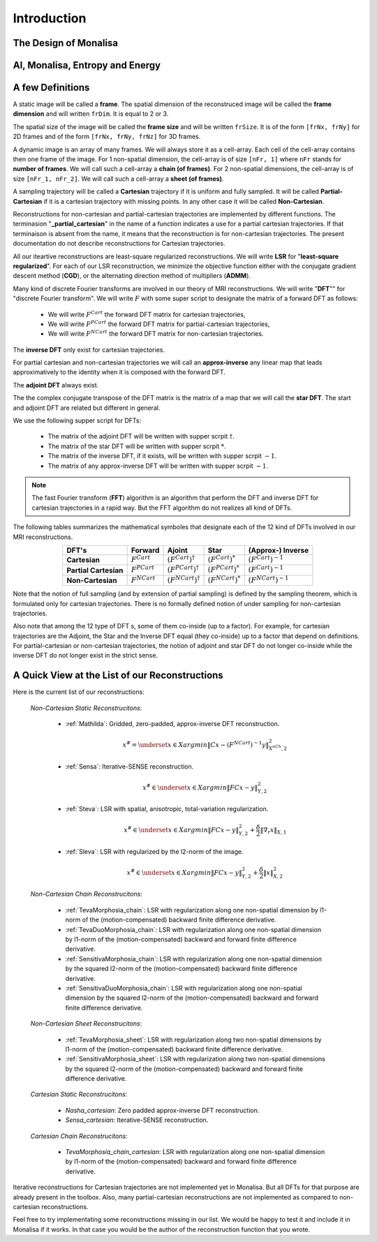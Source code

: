 ============
Introduction
============


The Design of Monalisa
======================



AI, Monalisa, Entropy and Energy
================================




A few Definitions
=================

A static image will be called a **frame**. The spatial dimension of the reconstruced image will be called 
the **frame dimension** and will written ``frDim``. It is equal to 2 or 3. 

The spatial size of the image will be called the **frame size** and 
will be written ``frSize``. It is of the form ``[frNx, frNy]``
for 2D frames and of the form ``[frNx, frNy, frNz]`` for 3D frames. 

A dynamic image is an array of many frames. We will always store it as a cell-array. Each cell of the cell-array
contains then one frame of the image. For 1 non-spatial dimension, the cell-array is of size ``[nFr, 1]`` where ``nFr``
stands for **number of frames**. We will call such a cell-array a **chain (of frames)**. 
For 2 non-spatial dimensions, the cell-array is of size ``[nFr_1, nFr_2]``. We will call such a cell-array a **sheet (of frames)**. 

A sampling trajectory will be called a **Cartesian** trajectory if it is uniform and fully sampled. It will be called
**Partial-Cartesian** if it is a cartesian trajectory with missing points. In any other case it will be called **Non-Cartesian**. 

Reconstructions for non-cartesian and partial-cartesian trajectories are implemented by different functions.
The terminasion "**_partial_cartesian**" in the name of a function indicates a use for a partial cartesian trajectories. 
If that terminaison is absent from the name, it means that the reconstruction is for non-cartesian trajectories.
The present documentation do not describe reconstructions for Cartesian trajectories. 

All our iteartive reconstructions are least-square regularized reconstructions. We will write **LSR** for "**least-square regularized**". 
For each of our LSR reconstruction, we minimize the objective function either with the conjugate gradient descent method (**CGD**), or
the alternating direction method of multipliers (**ADMM**). 

Many kind of discrete Fourier transforms are involved in our theory of MRI reconstructions. 
We will write "**DFT**"" for "discrete Fourier transform". We will write :math:`F` with some super script to designate the matrix of a forward DFT as follows:  

    - We will write :math:`F^{Cart}` the forward DFT matrix for cartesian trajectories, 
    - We will write :math:`F^{PCart}` the forward DFT matrix for partial-cartesian trajectories,
    - We will write :math:`F^{NCart}` the forward DFT matrix for non-cartesian trajectories. 

The **inverse DFT** only exist for cartesian trajectories. 

For partial cartesian and non-cartesian trajectories we 
will call an **approx-inverse** any linear map that leads approximatively 
to the identity when it is composed with the forward DFT. 

The **adjoint DFT** always exist.


The the complex conjugate transpose of the DFT matrix is the matrix of a map that 
we will call the **star DFT**. The start and adjoint DFT are related but different in 
general. 

We use the following supper script for DFTs:

    - The matrix of the adjoint DFT will be written with supper scrpit :math:`\dagger`. 
    - The matrix of the star DFT will be written with supper scrpit :math:`*`.
    - The matrix of the inverse DFT, if it exists, will be written with supper scrpit :math:`-1`.  
    - The matrix of any approx-inverse DFT will be written with supper scrpit :math:`\sim  1`.  

.. note:: 
    The fast Fourier transform (**FFT**) algorithm is an algorithm that perform the DFT and inverse DFT for cartesian 
    trajectories in a rapid way. But the FFT algorithm do not realizes all kind of DFTs. 

The following tables summarizes the mathematical symboles that designate each of the 12 kind of DFTs involved in our MRI reconstructions. 

.. list-table:: 
    :header-rows: 1
    :align: center

    * - **DFT's**
      - Forward
      - Ajoint
      - Star
      - (Approx-) Inverse
    * - **Cartesian**
      - :math:`F^{Cart}`
      - :math:`(F^{Cart})^{\dagger}`
      - :math:`(F^{Cart})^{*}`
      - :math:`(F^{Cart})^{-1}`
    * - **Partial Cartesian**
      - :math:`F^{PCart}`
      - :math:`(F^{PCart})^{\dagger}`
      - :math:`(F^{PCart})^{*}`
      - :math:`(F^{Cart})^{\sim 1}`
    * - **Non-Cartesian**
      - :math:`F^{NCart}`
      - :math:`(F^{NCart})^{\dagger}`
      - :math:`(F^{NCart})^{*}`
      - :math:`(F^{NCart})^{\sim  1}`

Note that the notion of full sampling (and by extension of partial sampling) is defined by the sampling theorem, which is formulated only
for cartesian trajectories. There is no formally defined notion of under sampling for non-cartesian trajectories. 

Also note that among the 12 type of DFT s, some of them co-inside (up to a factor). For example, for cartesian trajectories 
are the  Adjoint, the Star and the Inverse DFT equal (they co-inside) up to a factor that depend on definitions. 
For partial-cartesian or non-cartesian trajectories, the notion of adjoint and star 
DFT do not longer co-inside while the inverse DFT do not longer exist in the strict sense. 




A Quick View at the List of our Reconstructions
===============================================

Here is the current list of our reconstructions: 

    *Non-Cartesian Static Reconstrucitons*: 

        - :ref:`Mathilda`: Gridded, zero-padded, approx-inverse DFT reconstruction.  
            .. math::
                x^\# = \underset{x \in X}{argmin} \lVert {C x - (F^{NCart})^{\sim  1} y} \rVert ^2_{X^{nCh}, 2}

        - :ref:`Sensa`: Iterative-SENSE reconstruction. 
            .. math::
                x^\# \in \underset{x \in X}{argmin} \lVert {FC x - y} \rVert ^2_{Y, 2}

        - :ref:`Steva`: LSR with spatial, anisotropic, total-variation regularization.
            .. math::
                x^\# \in \underset{x \in X}{argmin} \lVert {FC x - y} \rVert ^2_{Y, 2} + \frac{\delta}{2} \lVert {\nabla_r {} x} \rVert_{X, 1}

        - :ref:`Sleva`: LSR with regularized by the l2-norm of the image. 
            .. math::
                x^\# \in \underset{x \in X}{argmin} \lVert {FC x - y} \rVert ^2_{Y, 2} + \frac{\delta}{2} \lVert {x} \rVert_{X, 2}^2

    *Non-Cartesian Chain Reconstrucitons*:

        - :ref:`TevaMorphosia_chain`: LSR with regularization along one non-spatial dimension by l1-norm of the (motion-compensated) backward finite difference derivative. 
        - :ref:`TevaDuoMorphosia_chain`: LSR with regularization along one non-spatial dimension by l1-norm of the (motion-compensated) backward and forward finite difference derivative.
        - :ref:`SensitivaMorphosia_chain`: LSR with regularization along one non-spatial dimension by the squared l2-norm of the (motion-compensated) backward finite difference derivative.
        - :ref:`SensitivaDuoMorphosia_chain`: LSR with regularization along one non-spatial dimension by the squared l2-norm of the (motion-compensated) backward and forward finite difference derivative.

    *Non-Cartesian Sheet Reconstrucitons*:

        - :ref:`TevaMorphosia_sheet`: LSR with regularization along two non-spatial dimensions by l1-norm of the (motion-compensated) backward finite difference derivative. 
        - :ref:`SensitivaMorphosia_sheet`: LSR with regularization along two non-spatial dimensions by the squared l2-norm of the (motion-compensated) backward and forward finite difference derivative.

    *Cartesian Static Reconstrucitons*: 

        - `Nasha_cartesian`: Zero padded approx-inverse DFT reconstruction.
        - `Sensa_cartesian`: Iterative-SENSE reconstruction.

    *Cartesian Chain Reconstrucitons*:

        - `TevaMorphosia_chain_cartesian`: LSR with regularization along one non-spatial dimension by l1-norm of the (motion-compensated) backward and forward finite difference derivative.


Iterative reconstructions for Cartesian trajectories are not implemented yet in Monalisa. But all DFTs for that purpose 
are already present in the toolbox. Also, many partial-cartesian reconstructions are not implemented as compared to non-cartesian reconstructions. 

Feel free to try implementating some reconstructions missing in our list. We would be happy to test it and include it in Monalisa
if it works. In that case you would be the author of the reconstruction function that you wrote.  